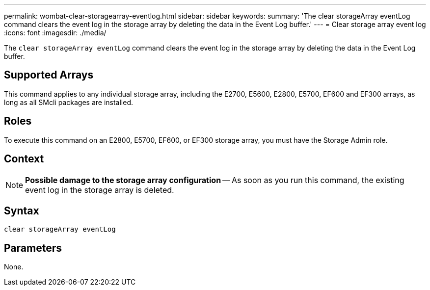 ---
permalink: wombat-clear-storagearray-eventlog.html
sidebar: sidebar
keywords: 
summary: 'The clear storageArray eventLog command clears the event log in the storage array by deleting the data in the Event Log buffer.'
---
= Clear storage array event log
:icons: font
:imagesdir: ./media/

[.lead]
The `clear storageArray eventLog` command clears the event log in the storage array by deleting the data in the Event Log buffer.

== Supported Arrays

This command applies to any individual storage array, including the E2700, E5600, E2800, E5700, EF600 and EF300 arrays, as long as all SMcli packages are installed.

== Roles

To execute this command on an E2800, E5700, EF600, or EF300 storage array, you must have the Storage Admin role.

== Context

[NOTE]
====
*Possible damage to the storage array configuration* -- As soon as you run this command, the existing event log in the storage array is deleted.
====

== Syntax

----
clear storageArray eventLog
----

== Parameters

None.
